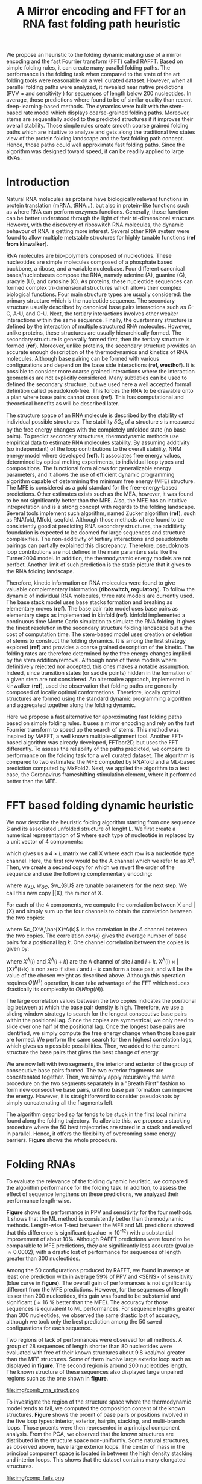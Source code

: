 #+TITLE: A Mirror encoding and FFT for an RNA fast folding path heuristic
#+OPTIONS: H:4 toc:nil
#+OPTIONS: author:nil
#+LaTeX_CLASS: orgReadme
#+LaTeX_HEADER: \usepackage{amsmath}
#+LaTeX_HEADER: \usepackage{caption,graphicx,subcaption}
#+LaTeX_HEADER: \usepackage[boxed]{algorithm2e}
#+latex_header: \usepackage{authblk} 
#+latex_header: \author[1]{Vaitea Opuu}
#+latex_header: \author[1]{Nono S. C. Merleau}
#+latex_header: \author[1]{Matteo Smerlak}
#+latex_header: \affil[1]{Max Planck Institute for Mathematics in the Sciences, D-04103 Leipzig, Germany}

# * Abstract
# - Simple and fast heuristic for the folding path of RNAs.
# - It is straightforward to model Pseudoknots
# - It's performance is comparable to exact method on the RNA folding problem
# - It follows a simple idea which naively corresponds to RNA folds mechanism
#   (many BPs formed at once to compensate for the lost of entropy)
# - Among the 50 predicted structures, in average, at least one has pvv ~ 74% and
#   sensitivity ~ 76%.
# - We propose a fast algorithm method based on the FFT to search for high density
#   BP regions.
# - There are smooth coarse-grain folding path which lead to near native structures.
# - A kinetic trap would be a misfolded stable stem. (RNA conf statistics)
# - helix-stem rate model (RNA conf statistics)
# - intraloop interactions can sause sequence-dependent loop free energy + folding
#   pk and tertiary structures are nonadditive (RNA conf statistics).

We propose an heuristic to the folding dynamic making use of a mirror encoding
and the fast Fourrier transform (FFT) called RAFFT. Based on simple folding
rules, it can create many parallel folding paths. The performance in the folding
task when compared to the state of the art folding tools were reasonable on a
well curated dataset. However, when all parallel folding paths were analyzed, it
revealed near native predictions (PVV \approx and sensitivity ) for sequences of
length below 200 nucleotides. In average, those predictions where found to be of
similar quality than recent deep-learning-based methods. The dynamics were built
with the stem-based rate model which displays coarse-grained folding paths.
Moreover, stems are sequentially added to the predicted structures if it
improves their overall stability. Those simple rules create smooth coarse
grained folding paths which are intuitive to analyze and gets along the
traditional two states view of the protein folding landscape and the fast
folding path concept. Hence, those paths could well approximate fast folding
paths. Since the algorithm was designed toward speed, it can be readily applied
to large RNAs.

* Introduction
# ** RNA folding introduction
# bla bla dynamic of secondary structure relevant bla biological function.

# - MFE and MEA not significantly different in term of performances (how to bench RNA)
 
# ** RNA folding dynamics
# 1) Description of RNA structure
# 2) going up to the 2ndary structure only
# 3) Simple rules to compute a structure: multiple BPs compensate the lost of
#    entropy during the folding process.
# ** Energy model
# 1) issue with additivity principle in model. Might be worst when the sequence
#    lengthens since more tertiary interactions interplay.
# ** Existing methods
# 1) MC sampling: kinefold; atomic moves; MC-style simulation
# 2) Barrier trees from conformation landscape subopt tree: Sample from the
#    boltzmann ensemble of structures
# 3) Vfold, simplified folding model

# why the dynamic of RNA folding
# folding intermediate and folding path important for function. Small
# modification of those folding path can give rise.
Natural RNA molecules as proteins have biologically relevant functions in
protein translation (mRNA, tRNA...), but also in protein-like functions such as
where RNA can perform enzymes functions. Generally, those function can be better
understood through the light of their tri-dimensional structure. However, with
the discovery of riboswitch RNA molecules, the dynamic behavour of RNA is
getting more interest. Several other RNA system were found to allow multiple
metstable structures for highly tunable functions (*ref from kinwalker*).

# general introduction on RNA structures
# hierarchical
# secondary structure
RNA molecules are bio-polymers composed of nucleotides. These nucleotides are
simple molecules composed of a phosphate based backbone, a ribose, and a
variable nucleobase. Four different canonical bases/nucleobases compose the RNA,
namely adenine (A), guanine (G), uracyle (U), and cytosine (C). As proteins,
these nucleotide sequences can formed complex tri-dimensional structures which
allows their complex biological functions. Four main structure types are usually
considered: the primary structure which is the nucleotide sequence. The
secondary structure usually described by canonical base pairs interactions such
as G-C, A-U, and G-U. Next, the tertiary interactions involves other weaker
interactions within the same sequence. Finally, the quarternary structure is
defined by the interaction of multiple structured RNA molecules. However, unlike
proteins, these structures are usually hierarchically formed. The secondary
structure is generally formed first, then the tertiary structure is formed
(*ref*). Moreover, unlike proteins, the secondary structure provides an accurate
enough description of the thermodynamics and kinetics of RNA molecules. Although
base pairing can be formed with various configurations and depend on the base
side interactions (*ref, westhof*). It is possible to consider more coarse
grained interactions where the interaction geometries are not explicitly
considered. Many subtleties can be used to defined the secondary structure, but
we used here a well accepted formal definition called pseudoknot-free. This
forces the RNA to be drawable onto a plan where base pairs cannot cross (*ref*).
This has computational and theoretical benefits as will be described later.

# energy model and thermodynamic description
# turner like energy model based on loop decomposition
# may suffer from additivity
# pseudoknot + tertiary interactions are not additive
# what is the effect of size to predictions
# folding prediction paradigms:
# folding estimates: MFE and MEA
# folding ML strategies
# thermodynamic of RNA molecules
The structure space of an RNA molecule is described by the stability of
individual possible structures. The stability $\delta G_s$ of a structure $s$ is
measured by the free energy changes with the completely unfolded state (no base
pairs). To predict secondary structures, thermodynamic methods use empirical
data to estimate RNA molecules stability. By assuming additivity (so
independant) of the loop contributions to the overall stability, NNM energy
model where developed (*ref*). It associates free energy values, determined by
optical melting experiments, to individual loop types and compositions. The
functional form allows for generalizable energy parameters, and it allows the
use of efficient dynamic programming algorithm capable of determining the
minimum free energy (MFE) structure. The MFE is considered as a gold standard
for the free-energy-based predictions. Other estimates exists such as the MEA,
however, it was found to be not significantly better than the MFE. Also, the MFE
has an intuitive intrepretation and is a strong concept with regards to the
folding landscape. Several tools implement such algorithm, named Zucker
algorithm (*ref*), such as RNAfold, Mfold, seqfold. Although those methods where
found to be consistently good at predicting RNA secondary structures, the
additivity foundation is expected to be doomed for large sequences and structure
complexifies. The non-additivity of tertiary interactions and pseudoknots
pairings can partially explained this discrepancy. Therefore, pseudoknots loop
contributions are not defined in the main paramters sets like the Turner2004
model. In addition, the thermodynamic energy models are not perfect. Another
limit of such prediction is the static picture that it gives to the RNA folding
landscape.

# folding rate models:
# - stack base
# - base pair base like kinefold
# - stem based like
# hypothesis on the transition states hidden in the coarse grained paths.
# seems that no rate model is sure to be correct
Therefore, kinetic information on RNA molecules were found to give valuable
complementary information (*riboswitch, regulatory*). To follow the dynamic of
individual RNA molecules, three rate models are currently used. The base stack
model uses base stacks formation and breaking as elementary moves (*ref*). The
base pair rate model uses base pairs as elementary steps as implemented in
kinfold (*ref*). kinfold implemented a continuous time Monte Carlo simulation to
simulate the RNA folding. It gives the finest resolution in the secondary
structure folding landscape but a the cost of computation time. The stem-based
model uses creation or deletion of stems to construct the folding dynamics. It
is among the first strategy explored (*ref*) and provides a coarse grained
description of the kinetic. The folding rates are therefore determined by the
free energy changes implied by the stem addition/removal. Although none of these
models where definitively rejected nor accepted, this ones makes a notable
assumption. Indeed, since transition states (or saddle points) hidden in the
formation of a given stem are not considered. An alternative approach,
implemented in kinwalker (*ref*), used the observation that folding paths are
generally composed of locally optimal conformations. Therefore, locally optimal
structures are formed using the standard dynamic programming algorithm and
aggregated together along the folding dynamic.

# general organization of the rest
# rought description of RAFFT and first time FFT used for RNA folding
# (mentionned that FFTbor2D utilized FFT in differently).
# benchmarked on a well curated dataset of diverse structure families.
# one example of folding path showed that
Here we propose a fast alternative for approximating fast folding paths based on
simple folding rules. It uses a mirror encoding and rely on the fast Fourrier
transform to speed up the search of stems. This method was inspired by MAFFT, a
well known multiple-alignment tool. Another FFT-based algorithm was already
developed, FFTbor2D, but uses the FFT differently. To assess the reliability of
the paths predicted, we compare its performance on the folding task for a well
curated dataset. The algorithm is compared to two estimates: the MFE computed by
RNAfold and a ML-based prediction computed by MxFold2. Next, we applied the
algorithm to a test case, the Coronavirus frameshifting stimulation element,
where it performed better than the MFE.

* FFT based folding dynamic heuristic
# # description of the algorithm
# 1) Encoding into two complementary strands
# 2) Search for high BPs regions
# 3) Use a sliding window to form large consecutive BPs
# 4) split the strands into interior and exterior
# 5) start again from 2) for the two sub-sequences

# 1 mirror encoding
We now describe the heuristic folding algorithm starting from one sequence S and
its associated unfolded structure of lenght L. We first create a numerical
representation of S where each type of nucleotide in replaced by a unit vector
of 4 components:
\begin{equation}
\begin{split}
A \rightarrow \begin{pmatrix} 1 0 0 0 \end{pmatrix}
U \rightarrow \begin{pmatrix} 0 0 0 1 \end{pmatrix}
C \rightarrow \begin{pmatrix} 0 1 0 0 \end{pmatrix}
G \rightarrow \begin{pmatrix} 0 0 1 0 \end{pmatrix}
\end{split}
\end{equation}
which gives us a $4 \times L$ matrix we call X where each row is a nucleotide
type channel. Here, the first row would be the A channel which we refer to as
$X^A$. Then, we create a second copy for which we revert the order of the
sequence and use the following complementary encoding:
\begin{equation}
\begin{split}
\bar{A} \rightarrow \begin{pmatrix} 0 0 0 w_{\scalebox{0.5}{AU}} \end{pmatrix}
\bar{U} \rightarrow \begin{pmatrix} w_{\scalebox{0.5}{AU}} w_{\scalebox{0.5}{GU}} 0 0 \end{pmatrix}
\bar{C} \rightarrow \begin{pmatrix} 0 0 w_{\scalebox{0.5}{GC}} 0 \end{pmatrix}
\bar{G} \rightarrow \begin{pmatrix} 0 w_{\scalebox{0.5}{GC}} 0 w_{\scalebox{0.5}{GU}} \end{pmatrix}
\end{split}
\end{equation}
where $w_{AU}$, $w_{GC}$, $w_{GU$ are tunable parameters for the next step. We
call this new copy \bar{X}, the mirror of X.

# FFT based search for high density BPs regions
For each of the 4 components, we compute the correlation between X and \bar{X}
and simply sum up the four channels to obtain the correlation between the two
copies:
\begin{equation}
cor(k) = (c_{X^A,\bar{X}^A}(k) + c_{X^U,\bar{X}^U}(k) + c_{X^G,\bar{X}^G}(k) + c_{X^C,\bar{X}^C}(k)) / min(k, 2 \times L-k)
\end{equation}
where $c_{X^A,\bar{X}^A(k)$ is the correlation in the $A$ channel between the
two copies. The correlation $cor(k)$ gives the average number of base pairs for
a positional lag $k$. One channel correlation between the copies is given by:
\begin{equation}
c_{X^A,\bar{X}^A}(k) = \sum\limits_{1\leq i \leq L, 1 \leq i + k \leq M} X^A(i) \times \bar{X}^A(i+k)
\end{equation}
where $X^A(i)$ and $\bar{X}^A(i+k)$ are the A channel of site $i$ and $i+k$.
X^A(i) \times \bar{X}^A(i+k) is non zero if sites $i$ and $i+k$ can form a base
pair, and will be the value of the chosen weight as described above. Although
this operation requires $O(N^2)$ operation, it can take advantage of the FFT
which reduces drastically its complexity to $O(Nlog(N))$.

# sliding window search
# For each selected mode, use a sliding window to search for the longuest consecutive BPs
# compute the energy changes for each mode and pick the k best changes and performe the changes
The large correlation values between the two copies indicates the positional lag
between at which the base pair density is high. Therefore, we use a sliding
window strategy to search for the longest consecutive base pairs within the
positional lag. Since the copies are symmetrical, we only need to slide over one
half of the positional lag. Once the longest base pairs are identified, we
simply compute the free energy change when those base pair are formed. We
perform the same search for the $n$ highest correlation lags, which gives us $n$
possible possibilities. Then, we added to the current structure the base pairs
that gives the best change of energy.

# recursive call to fold the two left segment
We are now left with two segments, the interior and exterior of the group of
consecutive base pairs formed. The two exterior fragments are concatenated
together. Then, we simply apply recursively the same procedure on the two
segments separately in a "Breath First" fashion to form new consecutive base
pairs, until no base pair formation can improve the energy. However, it is
straightforward to consider pseudoknots by simply concatenating all the
fragments left.

The algorithm described so far tends to be stuck in the first local minima found
along the folding trajectory. To alleviate this, we propose a stacking procedure
where the 50 best trajectories are stored in a stack and evolved in parallel.
Hence, it offers the flexibility of overcoming some energy barriers. *Figure*
shows the whole procedure.

* Folding RNAs
# 1) comparisons to DP folding algorithm -> RNAfold and MFE prediction or MEA
# 2) Comparisons to ML folding algorithm -> Mxfold or Contextfold
# 3) The discrepancy between FFT and RNAfold for the folding task can be explained
#    by the greedyness of the algorithm.
# 4) Show the best trajectory among the 50 predicted and its PPV performance =>
#    means that one trajectory is relevant most of the case. Could be combine with
#    ML method to determine which one.
# 4) How natural loop compositions are distributed -> bias toward some specific
#    composition while.
# 5) Show two folding trajectories, one where it works, and one where the
#    greedyness is a problem.

To evaluate the relevance of the folding dynamic heuristic, we compared the
algorithm performance for the folding task. In addition, to assess the effect of
sequence lengthens on these predictions, we analyzed their performance
length-wise.

# basic performance comparison
*Figure* shows the performance in PPV and sensitivity for the four methods. It
shows that the ML method is consistently better than thermodynamic methods.
Length-wise T-test between the MFE and ML predicitons showed that this
difference is significant (pvalue \approx 10^{-12}) with a substantial
improvement of about 10%. Although RAFFT predictions were found to be comparable
to MFE predictions, they are significantly less accurate (pvalue \approx
0.0002), with a drastic lost of performance for sequences of length greater than
300 nucleotides.

# one good path
Among the 50 configurations produced by RAFFT, we found in average at least one
prediction with in average 59% of PPV and <SENS> of sensitivity (blue curve in
*figure*). The overall gain of performances is not significantly different from
the MFE predictions. However, for the sequences of length lesser than 200
nucleotides, this gain was found to be substantial and significant (\approx 16 %
better than the MFE). The accuracy for those sequences is equivalent to ML
performances. For sequence lengths greater than 300 nucleotides, we observed the
same drastic lost of accuracy, although we took only the best prediction among
the 50 saved configurations for each sequence.

# where it fails here when the structure is small
# unpaired regions are difficult to predict if that's a signal of something.
Two regions of lack of performances were observed for all methods. A group of 28
sequences of length shorter than 80 nucleotides were evaluated with free of
their known structures about 9.8 kcal/mol greater than the MFE structures. Some
of them involve large exterior loop such as displayed in *figure*. The second
region is around 200 nucleotides length. The known structure of these sequences
also displayed large unpaired regions such as the one shown in *figure*.

\begin{figure}[!ht]
  \centering
  \subfloat[]{\includegraphics[scale=0.7]{img/fold_perf_pvv.png}}\\
  \subfloat[]{\includegraphics[scale=0.7]{img/fold_perf_sens.png}}
  \caption{\textbf{Predicted positive values and sensitivity results}}
\end{figure}

#+caption: Difficult structures
file:img/comb_rna_struct.png

To investigate the region of the structure space where the thermodynamic model
tends to fail, we computed the composition content of the known structures.
*Figure* shows the prcent of base pairs or positions involved in the five loop
types: interior, exterior, hairpin, stacking, and multi-branch loops. Those
prcents were then represented in a principal component analysis. From the PCA,
we observed that the known structures are distributed in the structure space
non-uniformly. Some natural structures, as observed above, have large exterior
loops. The center of mass in the principal component space is located in between
the high density stacking and interior loops. This shows that the dataset
contains many elongated structures.

#+caption: where does the methods failed? PCA RNAfold, Mxfold, FFT, and 
file:img/comp_fails.png

The thermodynamic model tends to produce more diverse structures as shown in
*figure*. Loops content were extracted from the predicted structures of each
method and projected onto their respective two first principal components space.
Both RAFFT and MFE predictions seems to produce a diverse structure space while
the ML method does allow for long unpaired regions in long hairpins.

#+caption: What kind of structure these methods naturally produced
file:img/content_predicted_data.png

#+caption: A folding trajectory example
file:img/comb_frame_shift.png

# show the natural distribution of structures for methods.

* Concluding discussion
# ** Good stuff
# 1) Simple heuristic to compute folding path
# 2) Versatile method: allow simple modeling of pseudoknot and more information
#    can be encoded in the mirror representation.
# 3) Performance is comparable although not as good as state of the art in the
#    folding task.
# 4) One trajectory among the selected produce good structures (close with better
#    accuracy than ML methods).
   
# ** limits
# 1) Choosing the maximum number each time is not an optimal choice
# 2) In average, the scores are not good. Only a few out of the predicted
#    structures have good scores.
# 3) The quality of the prediction degrade drastically when the size > 250 from
#    74% -> 50%.
#    1) The stacking method might one cause however, since MFE is degraded as
#       well, we believe that it might partly explain by the thermodynamic model
#       accuracy.
# 4) The distribution of loop types composition seems to differ between the
#    Boltzmann ensemble and the natural structures.

# summarize the method
We have proposed a simple heuristic of the RNA folding dynamic called RAFFT.
This heuristic uses a greedy rule to fold RNAs. Groups of consecutive base pairs
found to improve the energy are formed along the procedure in such a way a
smooth and coarse grained fashion. To search for consecutive base pairs, we
implemented a FFT-based technique which takes advantage of the mirror encoding.
Once a group of base pairs are formed, the sequence is split into two un-related
segments on which one can recursively search for new group of consecutive base
pairs. For one sequence, the algorithm can follow $k$ folding paths. Finally,
the path which leads to the structure with the lowest energy is chosen.


# performance comparable to MFE estimation but less good than the ML method
To assess the relevance of the folding trajectories produced, we compared the
algorithm performance for the folding task. We considered three methods to
compare with: the MFE structure computed using RNAfold, the ML estimate using
MxFold tool and the kinetic approach using kinefold. Other thermodynamic-based
and ML-based tools where investigated but not shown here. We chose the MFE since
it provide a intuitive interpretation in the structure landscape, and the MEA
prediction was not found to be significantly more accurate (*ref how bench*).

From our experiments, RAFFT had an overall performance below the MFE predictions
by \approx 10% of PVV and <SENS> of sensitivity. The ML-based approach dominated
the predictions (70.4% of PPV and 77.7% of sensitivity). We observed some
drastic lost of accuracies when the known structures contained large of unpaired
regions. These regions are unlikely to be stable and assumed to be very flexible
regions which could explain their presence. However, the effect of unpaired
regions seemed less dramatic for the ML method.

# structure space organization
The principal component analysis performed on the known structure compositions
revealed a structure spaces prone to elongated structures were large unpaired
hairpins loops and exterior loops can be observed. The PCA analysis performed on
the structures predicted by the thermodynamic-based methods (RAFFT and MFE)
shown similar structure space, where flexible loops such as long hairpins or
exterior loops are of limited number. On the other hand, the ML method seemed to
be closer to the natural structure space. According to the thermodynamic model,
those unpaired regions have a local stability equal to zero. Hence, we suppose
that those regions are actually not stable in the sens that they don't have a
unique stable structure. However, the ML-method was able to identified such
structure more consistently than thermodynamic methods. This may suggest some
overfitting effects. We argue that not being able to recover such structures
would be a proof of robustness.

# one trajectory found to be near native for short sequences, near native smooth
# folding path
Although the overall performance of RAFFT was weak compared to the state of the
art in the folding task, we found one among the $k=50$ predicted trajectories
that had a better accuracy than the low energy trajectory. In fact, the gain of
performance is substantial for the sequences of length lesser than 200
nucleotides with about 16% better in PPV than the MFE predictions. The
performance is significantly similar to the ML-base method for that length
range. Sequences of length < 200 nucleotides represent 86.4% of the total
dataset. However, for the 140 sequences of length greater than 300 nucleotides,
all $k$ predictions per sequences were similar and performed worst than the
other methods.

# limit of the thermodynamic model

# near native pathways
Given the experiment results, we believe that RAFFT is a robust heuristic for
the folding dynamic since it can produce predictions of high accuracy for 86.4%
of this dataset. The folding paths as calculated by RAFFT are smooth and coarse
grained since many base pairs, if it improves the energy, can be formed at once
and can lead to near-native structures. This near native coarse grained folding
path is an intuitive idea which get along with the funnel protein folding
landscape. We expect this heuristic to give valuable and complementary
information to the MFE-like predictions. However, some additional work are
necessary to determine whether the folding paths followed were experimentally
observed.

# other things
On the technical points, the mirror encoding as describe here is a versatile
tool for RNA analysis. Since it contains the relative positions of base pairs in
the whole sequence, we expect it to be extendable to other use cases such as
sequence clustering, or to the speed up of nussinov-like algorithms. On the
other hand, we are aware of the limits of chosing the maximal number of base
pairs each at each step. The greedyness of the algorithm as shown in *figure*,
however, it had a limited impact on the results. We are not planning to provide
yet another folding tool, in this already crowded area of excellent softwares,
but one could combined this tool with a ML-base scoring for such a purpose.

# Versatile encoding and could be potentially extended to speed up nussinov-like
# algorithm by reducing the DP matrix to fill. Could be potentially used for
# comparing sequences with some taste of structure in it.
* Methods
# 1) Dataset used
#    1) We considered all structures with nrj < 0 and no pseudoknot (since the
#       energy parameters doesn't take them into account).
#    2) We studied a smaller subsets of shorter sequences length <= 200 nuc in
#       which we expect the thermodynamic model to be the most accurate. (maybe
#       put that above)
# 2) Folding parameter applied for all methods considered
# 3) Analysis: PPV and sensitivity + PCA and composition extraction

# Dataset
We formed two sub-datasets based on the ArchiveII (*ref*) dataset. First, we
removed from all the structure containing pseudoknot since all tool considered
here don't handle pseudoknots. Next, we removed all the structures which were
evaluated with a positive energy or null energy with the Turner 2004 energy
parameters. Since positive energies means that the completely unfolded structure
is more stable than the native one, we assume that those structures are not well
modeled by the energy function used here. This dataset is composed of 2698
structures. 240 sequences were found multiple times (from 2 to 8 times). 19 of
them were found with different structures. We discarded all duplication and
picked the structure with the lowest energy for each. We obtained a dataset of
2296 sequences.

# redundancy in the dataset
# 240 sequences were found multiple times from 2 -> 8 times
# A total of 2296 unique sequences
# 19 sequences where found with different structures

# folding parameters
To compute the MFE structure, we used RNAfold (version) with the default
parameters and the Turner 2004 set of energy parameters. For the machine
learning tool, we computed the prediction using Mxfold2 with the default
parameters. The structures for both were used for the statistics.

For kinfold, we performed for each sequence, 40 simulations of 10^4 (unit?).
Then, we counted the occurrences of each structures and selected the 50 most
populated structures. The best structure in terms of PPV was displayed and used
for the statistics.

For the FFT-based algorithm, we used two sets of parameters. First, we used
search for consecutive base pairs in the 50 best modes and stored 50
conformations for which we displayed the best energy found. The correlation were
computed using the weights w_{GC}=3, w_{AU}=2, and w_{GU}=1.

# To measure the performance
To measure the predictions accuracy, we used two metrics from epimiology. The
positive predictive value (PPV) which is the fraction of correct base pairs
predictions in the predicted structure. The sensitivity is the fraction of
correctly predicted base pairs in the true structure. Both metrics are defined
as follow:
\begin{equation}
PPV = \frac{TP}{TP + FN} \;\;\; \text{Sensitivity} = \frac{TP}{TP+FP}
\end{equation}
where TP, FN, and FP stand respectively for the number of correctly predicted
base pairs (true positives), the number of base pairs not detected (false
negatives), and the number of wrongly predicted base pairs (false positives). To
maintain consistency with previous and future studies, we computed these metrics
using the implementation in the ~scorer~ tool provided in *ref Mathews*, which
provide also a more flexible estimate where shift are allowed.

# composition measures
The loop composition were extracted in terms of proportion to have an overall
measure of the structure distribution. We first convert all natural structures
into Shapiro notation using Vienna Package utilies. From the notation, we
extracted the proportion of base pairs involved into the interior, exterior,
bulge, stacking, and multibranch loops. For each true structure, we obtained a
prcent of type of loops from which we extracted the principal components. Next,
the structure compositions where projected on the first two principal components
for visual conveniences. The composition arrows represents the eigen vectors
obtained from the diagonalization of the covariance matrix.

bibliographystyle:apalike
bibliography:~/project_ori/bibliography/references.bib
